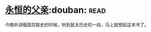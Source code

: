 * [[https://book.douban.com/subject/3057400/][永恒的父亲]]:douban::read:
今晚听讲俄国苏联史的时候，听到犹太历史的一段，马上就想起这本书了。
